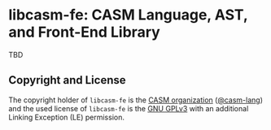 # 
#   Copyright (C) 2014-2020 CASM Organization <https://casm-lang.org>
#   All rights reserved.
# 
#   Developed by: Philipp Paulweber
#                 Emmanuel Pescosta
#                 Florian Hahn
#                 Ioan Molnar
#                 <https://github.com/casm-lang/libcasm-fe>
# 
#   This file is part of libcasm-fe.
# 
#   libcasm-fe is free software: you can redistribute it and/or modify
#   it under the terms of the GNU General Public License as published by
#   the Free Software Foundation, either version 3 of the License, or
#   (at your option) any later version.
# 
#   libcasm-fe is distributed in the hope that it will be useful,
#   but WITHOUT ANY WARRANTY; without even the implied warranty of
#   MERCHANTABILITY or FITNESS FOR A PARTICULAR PURPOSE. See the
#   GNU General Public License for more details.
# 
#   You should have received a copy of the GNU General Public License
#   along with libcasm-fe. If not, see <http://www.gnu.org/licenses/>.
# 
#   Additional permission under GNU GPL version 3 section 7
# 
#   libcasm-fe is distributed under the terms of the GNU General Public License
#   with the following clarification and special exception: Linking libcasm-fe
#   statically or dynamically with other modules is making a combined work
#   based on libcasm-fe. Thus, the terms and conditions of the GNU General
#   Public License cover the whole combination. As a special exception,
#   the copyright holders of libcasm-fe give you permission to link libcasm-fe
#   with independent modules to produce an executable, regardless of the
#   license terms of these independent modules, and to copy and distribute
#   the resulting executable under terms of your choice, provided that you
#   also meet, for each linked independent module, the terms and conditions
#   of the license of that module. An independent module is a module which
#   is not derived from or based on libcasm-fe. If you modify libcasm-fe, you
#   may extend this exception to your version of the library, but you are
#   not obliged to do so. If you do not wish to do so, delete this exception
#   statement from your version.
# 
[[https://github.com/casm-lang/casm-lang.logo/raw/master/etc/headline.png]]

#+options: toc:nil


* libcasm-fe: CASM Language, AST, and Front-End Library

[[https://gitter.im/casm-lang/libcasm-fe][https://badges.gitter.im/casm-lang/libcasm-fe.png]]
[[https://github.com/casm-lang/libcasm-fe/actions][https://github.com/casm-lang/libcasm-fe/workflows/build/badge.svg]]
[[https://ci.casm-lang.org/teams/main/pipelines/development/jobs/libcasm-fe-master][ @@html:<img src="https://ci.casm-lang.org/api/v1/teams/main/pipelines/development/jobs/libcasm-fe-master/badge">@@ ]]
[[https://codecov.io/gh/casm-lang/libcasm-fe][https://codecov.io/gh/casm-lang/libcasm-fe/badge.svg]]
[[https://github.com/casm-lang/libcasm-fe/tags][https://img.shields.io/github/tag/casm-lang/libcasm-fe.svg]]
[[https://github.com/casm-lang/libcasm-fe/blob/master/LICENSE.txt][https://img.shields.io/badge/license-GPLv3%2BLE-blue.svg]]

TBD


** Copyright and License

The copyright holder of 
=libcasm-fe= is the [[https://casm-lang.org][CASM organization]] ([[https://github.com/casm-lang][@casm-lang]]) 
and the used license of 
=libcasm-fe= is the [[https://www.gnu.org/licenses/gpl-3.0.html][GNU GPLv3]]
with an additional Linking Exception (LE) permission.
